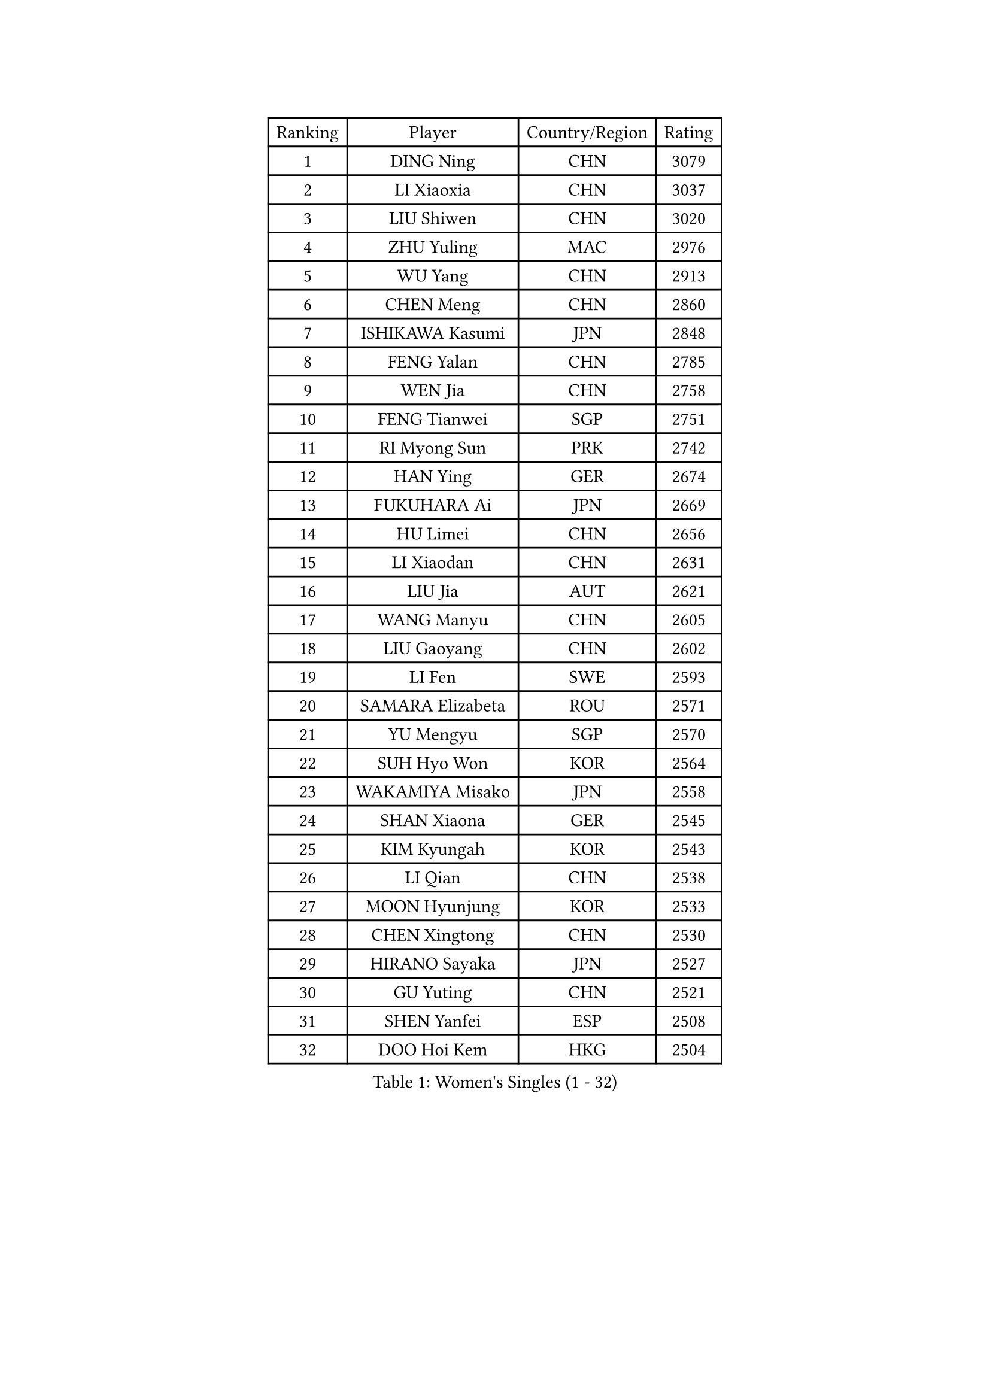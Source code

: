 
#set text(font: ("Courier New", "NSimSun"))
#figure(
  caption: "Women's Singles (1 - 32)",
    table(
      columns: 4,
      [Ranking], [Player], [Country/Region], [Rating],
      [1], [DING Ning], [CHN], [3079],
      [2], [LI Xiaoxia], [CHN], [3037],
      [3], [LIU Shiwen], [CHN], [3020],
      [4], [ZHU Yuling], [MAC], [2976],
      [5], [WU Yang], [CHN], [2913],
      [6], [CHEN Meng], [CHN], [2860],
      [7], [ISHIKAWA Kasumi], [JPN], [2848],
      [8], [FENG Yalan], [CHN], [2785],
      [9], [WEN Jia], [CHN], [2758],
      [10], [FENG Tianwei], [SGP], [2751],
      [11], [RI Myong Sun], [PRK], [2742],
      [12], [HAN Ying], [GER], [2674],
      [13], [FUKUHARA Ai], [JPN], [2669],
      [14], [HU Limei], [CHN], [2656],
      [15], [LI Xiaodan], [CHN], [2631],
      [16], [LIU Jia], [AUT], [2621],
      [17], [WANG Manyu], [CHN], [2605],
      [18], [LIU Gaoyang], [CHN], [2602],
      [19], [LI Fen], [SWE], [2593],
      [20], [SAMARA Elizabeta], [ROU], [2571],
      [21], [YU Mengyu], [SGP], [2570],
      [22], [SUH Hyo Won], [KOR], [2564],
      [23], [WAKAMIYA Misako], [JPN], [2558],
      [24], [SHAN Xiaona], [GER], [2545],
      [25], [KIM Kyungah], [KOR], [2543],
      [26], [LI Qian], [CHN], [2538],
      [27], [MOON Hyunjung], [KOR], [2533],
      [28], [CHEN Xingtong], [CHN], [2530],
      [29], [HIRANO Sayaka], [JPN], [2527],
      [30], [GU Yuting], [CHN], [2521],
      [31], [SHEN Yanfei], [ESP], [2508],
      [32], [DOO Hoi Kem], [HKG], [2504],
    )
  )#pagebreak()

#set text(font: ("Courier New", "NSimSun"))
#figure(
  caption: "Women's Singles (33 - 64)",
    table(
      columns: 4,
      [Ranking], [Player], [Country/Region], [Rating],
      [33], [LANG Kristin], [GER], [2503],
      [34], [MU Zi], [CHN], [2500],
      [35], [LI Chunli], [NZL], [2498],
      [36], [YANG Ha Eun], [KOR], [2496],
      [37], [YU Fu], [POR], [2494],
      [38], [POTA Georgina], [HUN], [2490],
      [39], [ISHIGAKI Yuka], [JPN], [2489],
      [40], [RI Mi Gyong], [PRK], [2488],
      [41], [LI Jie], [NED], [2487],
      [42], [YANG Xiaoxin], [MON], [2479],
      [43], [HU Melek], [TUR], [2479],
      [44], [LI Qian], [POL], [2469],
      [45], [POLCANOVA Sofia], [AUT], [2469],
      [46], [NG Wing Nam], [HKG], [2463],
      [47], [PASKAUSKIENE Ruta], [LTU], [2463],
      [48], [JEON Jihee], [KOR], [2461],
      [49], [SOLJA Petrissa], [GER], [2455],
      [50], [LIU Xi], [CHN], [2449],
      [51], [KATO Miyu], [JPN], [2447],
      [52], [WU Jiaduo], [GER], [2445],
      [53], [MITTELHAM Nina], [GER], [2444],
      [54], [CHEN Szu-Yu], [TPE], [2443],
      [55], [CHEN Ke], [CHN], [2442],
      [56], [TIE Yana], [HKG], [2441],
      [57], [HE Zhuojia], [CHN], [2441],
      [58], [KIM Hye Song], [PRK], [2437],
      [59], [#text(gray, "ZHU Chaohui")], [CHN], [2432],
      [60], [ABE Megumi], [JPN], [2431],
      [61], [LI Xue], [FRA], [2429],
      [62], [LI Jiao], [NED], [2428],
      [63], [LEE Eunhee], [KOR], [2428],
      [64], [SATO Hitomi], [JPN], [2421],
    )
  )#pagebreak()

#set text(font: ("Courier New", "NSimSun"))
#figure(
  caption: "Women's Singles (65 - 96)",
    table(
      columns: 4,
      [Ranking], [Player], [Country/Region], [Rating],
      [65], [SOLJA Amelie], [AUT], [2419],
      [66], [YOON Sunae], [KOR], [2418],
      [67], [LEE Ho Ching], [HKG], [2416],
      [68], [JIANG Huajun], [HKG], [2415],
      [69], [ITO Mima], [JPN], [2415],
      [70], [MONTEIRO DODEAN Daniela], [ROU], [2415],
      [71], [PESOTSKA Margaryta], [UKR], [2413],
      [72], [SIBLEY Kelly], [ENG], [2411],
      [73], [ZHANG Qiang], [CHN], [2411],
      [74], [FEHER Gabriela], [SRB], [2409],
      [75], [KIM Jong], [PRK], [2408],
      [76], [IVANCAN Irene], [GER], [2400],
      [77], [JIA Jun], [CHN], [2400],
      [78], [#text(gray, "YAMANASHI Yuri")], [JPN], [2397],
      [79], [PARK Youngsook], [KOR], [2396],
      [80], [MAEDA Miyu], [JPN], [2393],
      [81], [HIRANO Miu], [JPN], [2388],
      [82], [MORIZONO Misaki], [JPN], [2387],
      [83], [LEE I-Chen], [TPE], [2385],
      [84], [PAVLOVICH Viktoria], [BLR], [2384],
      [85], [NI Xia Lian], [LUX], [2384],
      [86], [BILENKO Tetyana], [UKR], [2382],
      [87], [MADARASZ Dora], [HUN], [2382],
      [88], [LIN Ye], [SGP], [2379],
      [89], [HAYATA Hina], [JPN], [2376],
      [90], [PARTYKA Natalia], [POL], [2374],
      [91], [#text(gray, "NONAKA Yuki")], [JPN], [2373],
      [92], [LIU Xin], [CHN], [2371],
      [93], [BALAZOVA Barbora], [SVK], [2367],
      [94], [BATRA Manika], [IND], [2366],
      [95], [EKHOLM Matilda], [SWE], [2366],
      [96], [SILVA Yadira], [MEX], [2359],
    )
  )#pagebreak()

#set text(font: ("Courier New", "NSimSun"))
#figure(
  caption: "Women's Singles (97 - 128)",
    table(
      columns: 4,
      [Ranking], [Player], [Country/Region], [Rating],
      [97], [CHOI Moonyoung], [KOR], [2359],
      [98], [GU Ruochen], [CHN], [2357],
      [99], [EERLAND Britt], [NED], [2355],
      [100], [TAN Wenling], [ITA], [2354],
      [101], [HAMAMOTO Yui], [JPN], [2352],
      [102], [NOSKOVA Yana], [RUS], [2352],
      [103], [WINTER Sabine], [GER], [2350],
      [104], [GRZYBOWSKA-FRANC Katarzyna], [POL], [2347],
      [105], [SHENG Dandan], [CHN], [2344],
      [106], [SO Eka], [JPN], [2341],
      [107], [PROKHOROVA Yulia], [RUS], [2341],
      [108], [LI Jiayi], [CHN], [2335],
      [109], [ZHANG Lily], [USA], [2334],
      [110], [PARK Seonghye], [KOR], [2334],
      [111], [#text(gray, "DRINKHALL Joanna")], [ENG], [2332],
      [112], [CHE Xiaoxi], [CHN], [2331],
      [113], [TIKHOMIROVA Anna], [RUS], [2329],
      [114], [LI Ching Wan], [HKG], [2328],
      [115], [MORI Sakura], [JPN], [2326],
      [116], [CHENG I-Ching], [TPE], [2326],
      [117], [KREKINA Svetlana], [RUS], [2324],
      [118], [WANG Chen], [CHN], [2321],
      [119], [LOVAS Petra], [HUN], [2319],
      [120], [PENKAVOVA Katerina], [CZE], [2317],
      [121], [NG Sock Khim], [MAS], [2316],
      [122], [ERDELJI Anamaria], [SRB], [2314],
      [123], [LI Isabelle Siyun], [SGP], [2313],
      [124], [IACOB Camelia], [ROU], [2311],
      [125], [#text(gray, "SEOK Hajung")], [KOR], [2307],
      [126], [VACENOVSKA Iveta], [CZE], [2307],
      [127], [KHETKHUAN Tamolwan], [THA], [2303],
      [128], [KRAVCHENKO Marina], [ISR], [2303],
    )
  )
